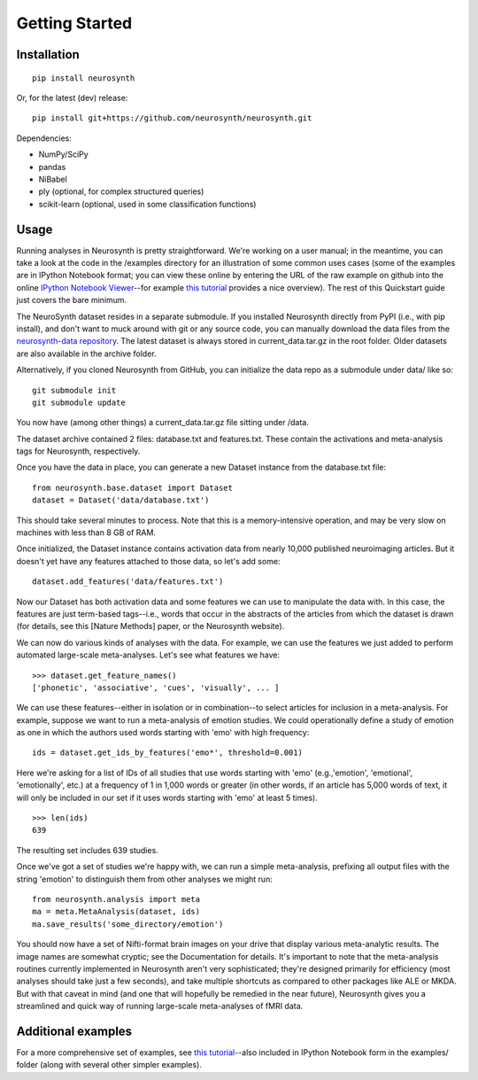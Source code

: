 
Getting Started
===============

Installation
------------
::

	pip install neurosynth

Or, for the latest (dev) release:
::

	pip install git+https://github.com/neurosynth/neurosynth.git

Dependencies:

* NumPy/SciPy
* pandas
* NiBabel
* ply (optional, for complex structured queries)
* scikit-learn (optional, used in some classification functions)

Usage
-----

Running analyses in Neurosynth is pretty straightforward. We're working on a user manual; in the meantime, you can take a look at the code in the /examples directory for an illustration of some common uses cases (some of the examples are in IPython Notebook format; you can view these online by entering the URL of the raw example on github into the online `IPython Notebook Viewer <http://nbviewer.ipython.org>`_--for example `this tutorial <http://nbviewer.ipython.org/urls/raw.github.com/neurosynth/neurosynth/master/examples/neurosynth_demo.ipynb>`_ provides a nice overview). The rest of this Quickstart guide just covers the bare minimum.

The NeuroSynth dataset resides in a separate submodule. If you installed Neurosynth directly from PyPI (i.e., with pip install), and don't want to muck around with git or any source code, you can manually download the data files from the `neurosynth-data repository <http://github.com/neurosynth/neurosynth-data>`_. The latest dataset is always stored in current_data.tar.gz in the root folder. Older datasets are also available in the archive folder.

Alternatively, if you cloned Neurosynth from GitHub, you can initialize the data repo as a submodule under data/ like so:
::

    git submodule init
    git submodule update

You now have (among other things) a current_data.tar.gz file sitting under /data.

The dataset archive contained 2 files: database.txt and features.txt. These contain the activations and meta-analysis tags for Neurosynth, respectively.

Once you have the data in place, you can generate a new Dataset instance from the database.txt file:
::

	from neurosynth.base.dataset import Dataset
	dataset = Dataset('data/database.txt')

This should take several minutes to process. Note that this is a memory-intensive operation, and may be very slow on machines with less than 8 GB of RAM.

Once initialized, the Dataset instance contains activation data from nearly 10,000 published neuroimaging articles. But it doesn't yet have any features attached to those data, so let's add some:
::

	dataset.add_features('data/features.txt')

Now our Dataset has both activation data and some features we can use to manipulate the data with. In this case, the features are just term-based tags--i.e., words that occur in the abstracts of the articles from which the dataset is drawn (for details, see this [Nature Methods] paper, or the Neurosynth website).

We can now do various kinds of analyses with the data. For example, we can use the features we just added to perform automated large-scale meta-analyses. Let's see what features we have:
::

	>>> dataset.get_feature_names()
	['phonetic', 'associative', 'cues', 'visually', ... ]

We can use these features--either in isolation or in combination--to select articles for inclusion in a meta-analysis. For example, suppose we want to run a meta-analysis of emotion studies. We could operationally define a study of emotion as one in which the authors used words starting with 'emo' with high frequency:
::

	ids = dataset.get_ids_by_features('emo*', threshold=0.001)

Here we're asking for a list of IDs of all studies that use words starting with 'emo' (e.g.,'emotion', 'emotional', 'emotionally', etc.) at a frequency of 1 in 1,000 words or greater (in other words, if an article has 5,000 words of text, it will only be included in our set if it uses words starting with 'emo' at least 5 times).
::

	>>> len(ids)
	639

The resulting set includes 639 studies.

Once we've got a set of studies we're happy with, we can run a simple meta-analysis, prefixing all output files with the string 'emotion' to distinguish them from other analyses we might run:
::
	
	from neurosynth.analysis import meta
	ma = meta.MetaAnalysis(dataset, ids)
	ma.save_results('some_directory/emotion')

You should now have a set of Nifti-format brain images on your drive that display various meta-analytic results. The image names are somewhat cryptic; see the Documentation for details. It's important to note that the meta-analysis routines currently implemented in Neurosynth aren't very sophisticated; they're designed primarily for efficiency (most analyses should take just a few seconds), and take multiple shortcuts as compared to other packages like ALE or MKDA. But with that caveat in mind (and one that will hopefully be remedied in the near future), Neurosynth gives you a streamlined and quick way of running large-scale meta-analyses of fMRI data.

Additional examples
-------------------
For a more comprehensive set of examples, see `this tutorial <http://nbviewer.ipython.org/urls/raw.github.com/neurosynth/neurosynth/master/examples/neurosynth_demo.ipynb>`_--also included in IPython Notebook form in the examples/ folder (along with several other simpler examples).

